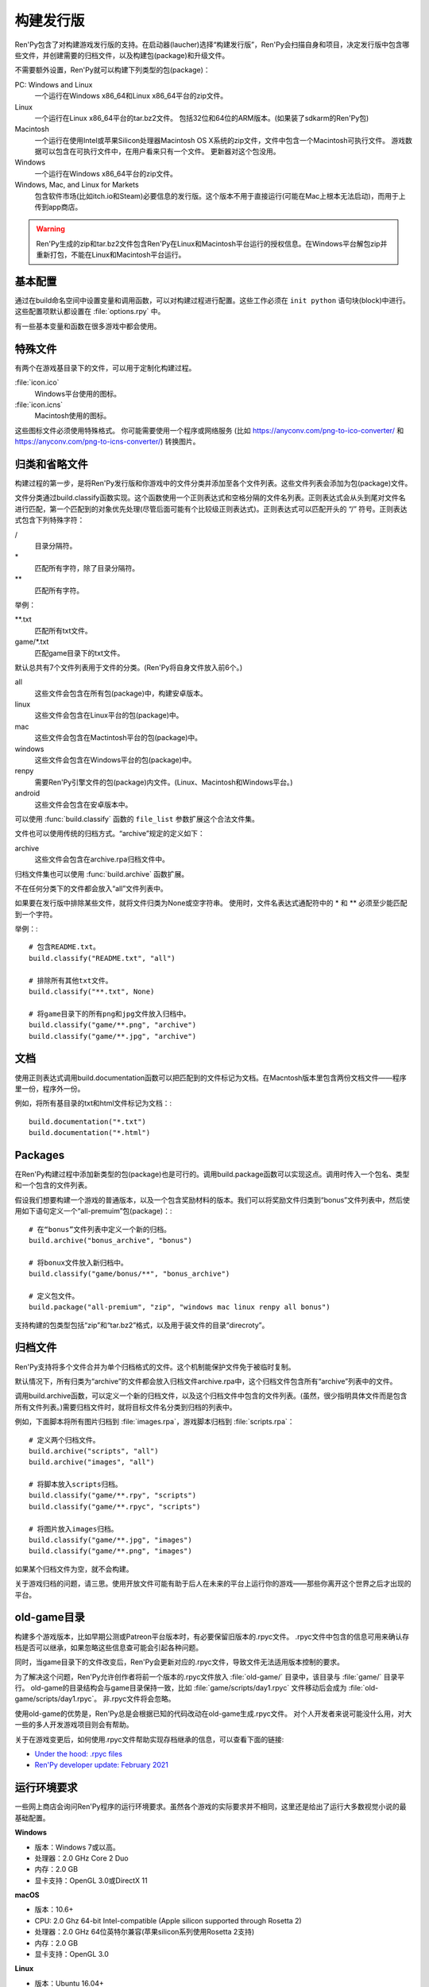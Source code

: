 .. _building-distributions:

构建发行版
======================

Ren'Py包含了对构建游戏发行版的支持。在启动器(laucher)选择“构建发行版”，Ren'Py会扫描自身和项目，决定发行版中包含哪些文件，并创建需要的归档文件，以及构建包(package)和升级文件。

不需要额外设置，Ren'Py就可以构建下列类型的包(package)：

PC: Windows and Linux
    一个运行在Windows x86_64和Linux x86_64平台的zip文件。

Linux
    一个运行在Linux x86_64平台的tar.bz2文件。
    包括32位和64位的ARM版本。(如果装了sdkarm的Ren'Py包)

Macintosh
    一个运行在使用Intel或苹果Silicon处理器Macintosh OS X系统的zip文件，文件中包含一个Macintosh可执行文件。
    游戏数据可以包含在可执行文件中，在用户看来只有一个文件。
    更新器对这个包没用。

Windows
   一个运行在Windows x86_64平台的zip文件。

Windows, Mac, and Linux for Markets
   包含软件市场(比如itch.io和Steam)必要信息的发行版。这个版本不用于直接运行(可能在Mac上根本无法启动)，而用于上传到app商店。

.. warning::

  Ren'Py生成的zip和tar.bz2文件包含Ren'Py在Linux和Macintosh平台运行的授权信息。在Windows平台解包zip并重新打包，不能在Linux和Macintosh平台运行。

.. _basic-configuration:

基本配置
-------------------

通过在build命名空间中设置变量和调用函数，可以对构建过程进行配置。这些工作必须在 ``init python`` 语句块(block)中进行。
这些配置项默认都设置在 :file:`options.rpy` 中。

有一些基本变量和函数在很多游戏中都会使用。

.. var:: build.name = "..."

    这个变量用于自动生成build.directory_name和build.executable_name，前提是那两项都没有设置。这个变量不包含空格、冒号或分号。

.. var:: build.directory_name = "..."

   这个变量用于在归档文件中创建的目录名称。例如，如果这个变量设置为“mygame-1.0”，项目的Linux版本解包后就是“mygame-1.0-linux”。

   这个变量也用于决定包(package)文件中的目录名称。例如，如果将build.directory_name设置为“mygame-1.0”，最终归档文件里就会在基目录里放一个“mygame-1.0-dists”目录。

   这个变量不能包含特殊字符，比如空格、冒号或分号。如果没有配置，这个变量默认使用 :var:`build.name` 加英文连接符“-”，再加上 :var:`config.version`。
   和 :var:`config.version`。

.. var:: build.executable_name = "..."

   这个变量控制用于点击并启动游戏的可执行程序名称。

   这个变量不能包含特殊字符，比如空格、冒号或分号。如果没有配置，这个变量默认使用 :var:`build.name`。

   例如，如果把变量设置为“mygame”，用户在Windows平台运行mygame.exe，在Macintosh上运行mygame.app，在Linux平台运行mygame.sh。

.. _special-files:

特殊文件
-------------

有两个在游戏基目录下的文件，可以用于定制化构建过程。

:file:`icon.ico`
    Windows平台使用的图标。

:file:`icon.icns`
    Macintosh使用的图标。

这些图标文件必须使用特殊格式。
你可能需要使用一个程序或网络服务 (比如 https://anyconv.com/png-to-ico-converter/ 和  https://anyconv.com/png-to-icns-converter/) 转换图片。

.. _classifying-and-ignoring-files:

归类和省略文件
------------------------------

构建过程的第一步，是将Ren'Py发行版和你游戏中的文件分类并添加至各个文件列表。这些文件列表会添加为包(package)文件。

文件分类通过build.classify函数实现。这个函数使用一个正则表达式和空格分隔的文件名列表。正则表达式会从头到尾对文件名进行匹配，第一个匹配到的对象优先处理(尽管后面可能有个比较级正则表达式)。正则表达式可以匹配开头的 “/” 符号。正则表达式包含下列特殊字符：

/
   目录分隔符。
\*
   匹配所有字符，除了目录分隔符。
\*\*
   匹配所有字符。

举例：

\*\*.txt
    匹配所有txt文件。

game/\*.txt
    匹配game目录下的txt文件。

默认总共有7个文件列表用于文件的分类。(Ren'Py将自身文件放入前6个。)

all
    这些文件会包含在所有包(package)中，构建安卓版本。
linux
    这些文件会包含在Linux平台的包(package)中。
mac
    这些文件会包含在Mactintosh平台的包(package)中。
windows
    这些文件会包含在Windows平台的包(package)中。
renpy
    需要Ren'Py引擎文件的包(package)内文件。(Linux、Macintosh和Windows平台。)
android
    这些文件会包含在安卓版本中。

可以使用 :func:`build.classify` 函数的 ``file_list`` 参数扩展这个合法文件集。

文件也可以使用传统的归档方式。“archive”规定的定义如下：

archive
    这些文件会包含在archive.rpa归档文件中。

归档文件集也可以使用 :func:`build.archive` 函数扩展。

不在任何分类下的文件都会放入“all”文件列表中。

如果要在发行版中排除某些文件，就将文件归类为None或空字符串。
使用时，文件名表达式通配符中的 \* 和 \*\* 必须至少能匹配到一个字符。

举例：::

     # 包含README.txt。
     build.classify("README.txt", "all")

     # 排除所有其他txt文件。
     build.classify("**.txt", None)

     # 将game目录下的所有png和jpg文件放入归档中。
     build.classify("game/**.png", "archive")
     build.classify("game/**.jpg", "archive")

.. _documentation:

文档
-------------

使用正则表达式调用build.documentation函数可以把匹配到的文件标记为文档。在Macntosh版本里包含两份文档文件——程序里一份，程序外一份。

例如，将所有基目录的txt和html文件标记为文档：::

    build.documentation("*.txt")
    build.documentation("*.html")

.. _packages:

Packages
--------

在Ren'Py构建过程中添加新类型的包(package)也是可行的。调用build.package函数可以实现这点。调用时传入一个包名、类型和一个包含的文件列表。

假设我们想要构建一个游戏的普通版本，以及一个包含奖励材料的版本。我们可以将奖励文件归类到“bonus”文件列表中，然后使用如下语句定义一个“all-premuim”包(package)：::

    # 在“bonus”文件列表中定义一个新的归档。
    build.archive("bonus_archive", "bonus")

    # 将bonux文件放入新归档中。
    build.classify("game/bonus/**", "bonus_archive")

    # 定义包文件。
    build.package("all-premium", "zip", "windows mac linux renpy all bonus")

支持构建的包类型包括“zip”和“tar.bz2”格式，以及用于装文件的目录“direcroty”。

.. _archives:

归档文件
--------

Ren'Py支持将多个文件合并为单个归档格式的文件。这个机制能保护文件免于被临时复制。

默认情况下，所有归类为“archive”的文件都会放入归档文件archive.rpa中，这个归档文件包含所有“archive”列表中的文件。

调用build.archive函数，可以定义一个新的归档文件，以及这个归档文件中包含的文件列表。(虽然，很少指明具体文件而是包含所有文件列表。)需要归档文件时，就将目标文件名分类到归档的列表中。

例如，下面脚本将所有图片归档到 :file:`images.rpa`，游戏脚本归档到 :file:`scripts.rpa`：

::

    # 定义两个归档文件。
    build.archive("scripts", "all")
    build.archive("images", "all")

    # 将脚本放入scripts归档。
    build.classify("game/**.rpy", "scripts")
    build.classify("game/**.rpyc", "scripts")

    # 将图片放入images归档。
    build.classify("game/**.jpg", "images")
    build.classify("game/**.png", "images")

如果某个归档文件为空，就不会构建。

关于游戏归档的问题，请三思。使用开放文件可能有助于后人在未来的平台上运行你的游戏——那些你离开这个世界之后才出现的平台。

.. _old-game:

old-game目录
----------------------

构建多个游戏版本，比如早期公测或Patreon平台版本时，有必要保留旧版本的.rpyc文件。
.rpyc文件中包含的信息可用来确认存档是否可以继承，如果忽略这些信息查可能会引起各种问题。

同时，当game目录下的文件改变后，Ren'Py会更新对应的.rpyc文件，导致文件无法适用版本控制的要求。

为了解决这个问题，Ren'Py允许创作者将前一个版本的.rpyc文件放入 :file:`old-game/` 目录中，该目录与 :file:`game/` 目录平行。
old-game的目录结构会与game目录保持一致，比如 :file:`game/scripts/day1.rpyc` 文件移动后会成为 :file:`old-game/scripts/day1.rpyc`。
非.rpyc文件将会忽略。

使用old-game的优势是，Ren'Py总是会根据已知的代码改动在old-game生成.rpyc文件。
对个人开发者来说可能没什么用，对大一些的多人开发游戏项目则会有帮助。

关于在游戏变更后，如何使用.rpyc文件帮助实现存档继承的信息，可以查看下面的链接:

* `Under the hood: .rpyc files <https://www.patreon.com/posts/under-hood-rpyc-23035810>`_
* `Ren'Py developer update: February 2021 <https://www.patreon.com/posts/renpy-developer-48146908>`_

.. _requirements:

运行环境要求
------------

一些网上商店会询问Ren'Py程序的运行环境要求。虽然各个游戏的实际要求并不相同，这里还是给出了运行大多数视觉小说的最基础配置。

**Windows**

* 版本：Windows 7或以高。
* 处理器：2.0 GHz Core 2 Duo
* 内存：2.0 GB
* 显卡支持：OpenGL 3.0或DirectX 11

**macOS**

* 版本：10.6+
* CPU: 2.0 Ghz 64-bit Intel-compatible (Apple silicon supported through Rosetta 2)
* 处理器：2.0 GHz 64位英特尔兼容(苹果silicon系列使用Rosetta 2支持)
* 内存：2.0 GB
* 显卡支持：OpenGL 3.0

**Linux**

* 版本：Ubuntu 16.04+
* 处理器：2.0 GHz 64位英特尔兼容
* 内存：2.0 GB
* 显卡支持：OpenGL 3.0

对磁盘空闲空间的大小则完全取决于游戏自身，并且对处理器和内存的要求可能会不同。
Ren'Py可以运行在OpenGL 2，以便使用某些扩展。

.. _build-functions:

构建(build)函数
---------------

.. function:: build.archive(name, file_list=u'all')

  声明某个归档文件。如果一个或多个文件归类为 *name* ，就会生成一个 *name*\ .rpa 归档文件。归档包含对应名称的列表中的文件。

.. function:: build.classify(pattern, file_list)

  将匹配 *pattern* 的文件归类为 *file_list* 。

.. function:: build.clear()

  清空用于文件分类的正则表达式列表。

.. function:: build.documentation(pattern)

  定义正则表达式 *pattern* 用于匹配文档类文件。在生成mac版本app时，匹配文档正则表达式的文件会存储两份——app包内一份，app包外另一份。

.. function:: build.executable(pattern)

  添加将文件标识为支持平台(Linux和Macintosh)可执行程序的正则表达式。

.. function:: build.package(name, format, file_lists, description=None, update=True, dlc=False, hidden=False)

  定义一个包(package)，这个包由打包工具生成。

    `name`
        包(package)名称。

    `format`
        包的格式。这是一个由空格分隔的字符串，由下列要素组成：

        zip
          zip文件。

        tar.bz2
          tar.bz2文件。

        directory
          包含文件的目录。

        dmg
          包含文件的Macintosh平台DMG文件。

        app-zip
          包含Macintosh应用程序的zip文件。

        app-directory
          包含mac应用程序的目录。

        app-dmg
          包含dmg文件的macintosh镜像。(仅限Mac平台。)

        空字符串则不构建任何格式的包(package)。(这个机制可以实现DLC需求。)

    `file_lists`
        包含在包(package)中的文件列表。

    `description`
        构建包(package)的可选项描述。

    `update`
        若为True并且构建了更新，就会为这个包(package)构建更新文件。

    `dlc`
        若为True，会在独立的DLC模式下构建zip或tar.bz2文件，而不是update目录下构建。

    `hidden`
        若为True，会在启动器(launcher)的包(package)列表中隐藏这个包。

.. _build-info:

构建信息
----------

有两个变量会用作提供构建信息。这些信息会用于生成game/cache/build_info.json文件，并在Ren'Py启动时加载。

.. var:: build.time = None

    该变量默认值为None。一旦生成游戏包，会变为一个时间戳，即从1970年1月1日开始计算的秒数。

.. var:: build.info = { }

    该变量可以在构建游戏时将创作者设置的信息存储在game/cache/build_info.json文件中。
    游戏启动时，game/cache/build_info.json会被加载，并将信息放入同名变量。

    总体上，创作者只需要检查文件是否存在，并使用setdefault方法获取对应信息。

    例如，下面的代码可以在在build_info.json文件中存储构建游戏包的计算机名：
    
    ::

        python hide:
            import socket
            build.info.setdefault("build_host", socket.gethostname())

    该变量能存储的信息自身必须是JSON文件能保存的类型。(包括None、布尔型、字符串、数值、列表和字典)

.. _advanced-configuration:

高级配置项
----------------------

下列配置变量提供了对构建过程的更多控制项：

.. var:: build.allow_integrated_gpu = True

    在同时包含集成显卡和独立显卡的平台上，允许Ren'Py运行在集成显卡上。目前，这个功能仅在Mac OS X上支持。

.. var:: build.destination = "{directory_name}-dists"

    指定了构建的归档文件放的目录路径。可以是绝对路径也可以是相对路径。相对路径将项目(project)目录作为当前位置。

    下列值会使用Python的str.format函数进行替换。

    ``{directory_name}``
        build.directory_name的值。

    ``{executable_name}``
        build.executable_name的值。

    ``{version}``
        build.version的值。

.. var:: build.change_icon_i686 = True

    若为True并且 icon.ico 文件存在，32位Windows可执行程序的图标可以被修改。
    若为False，图标不能修改。将该值设置为False可以防止某些杀毒软件对游戏文件更改导致的问题。

.. var:: build.exclude_empty_directories = True

    若为True，空目录(包括文件归档后残留的空目录)会从构建的包(package)中移除。若为False，则会包含空目录。

.. var:: build.include_i686 = True

    若为True，构建Linux和Mac版本时，将包含在32位x86处理器平台运行时需要的文件。
    若为False，将不包含那些文件。

.. var:: build.include_old_themes = True

    当这项为True时，文件需要在Ren'Py 6.99.9版本之前支持的主题文件会包含在构建的包中。当这项是False时，不会包含这类文件。

    调用 :func:`gui.init` 时，这项会被设置为False。

.. var:: build.include_update = False

    若为True，Ren'Py会根据 :doc:`updater <updater>` 的设置构建文件。

.. var:: build.itch_project = None

    配置了这项后，就允许Ren'Py启动器将项目上传到itch.io。这项应该设置为在itch上注册的项目名。(例如，“renpytom/the-question”。)

    一旦设置了这项，你可以点击“构建发行版”，然后选择“上传到itch.io”，将构建的版本上传。

.. var:: build.itch_channels = { ... }

    该项将一个文件名通配表达式(比如 \*-win.zip)映射为一个字符串，对应 itch 平台对应的上传通道。
    默认值如下：
    
    ::

        {
            "*-all.zip" : "win-osx-linux",
            "*-market.zip" : "win-osx-linux",
            "*-pc.zip" : "win-linux",
            "*-win.zip" : "win",
            "*-mac.zip" : "osx",
            "*-linux.tar.bz2" : "linux",
            "*-release.apk" : "android",
        }

.. var:: build.mac_info_plist = { }

    该配置项是一个字典型数据，键和值都是字符串。用于添加或覆盖mac中的Info.plist文件。

.. var:: build.update_formats = [ "rpu" ]

    更新器支持的格式列表。默认值为“rpu”，在Ren'Py 7.7和8.2以上版本支持。
    若需要支持更早基于zsync的更新，则在列表中添加“zsync”。

.. var:: build.game_only_update = False

    If true, :var:`build.include_update` is enabled, and
    the "Game-Only Update for Mobile" package becomes available.
    若为True，启用 :var:`build.include_update` ，并设置为“Game-Only Update for Mobile”。
